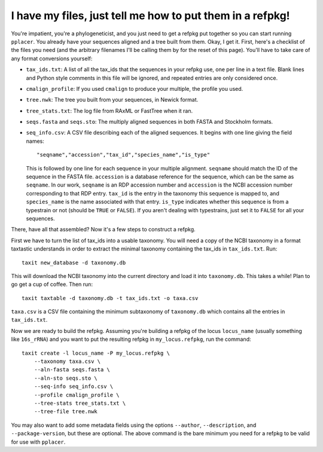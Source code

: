 I have my files, just tell me how to put them in a refpkg!
==========================================================

You're impatient, you're a phylogeneticist, and you just need to get a refpkg put together so you can start running ``pplacer``.  You already have your sequences aligned and a tree built from them.  Okay, I get it.  First, here's a checklist of the files you need (and the arbitrary filenames I'll be calling them by for the reset of this page).  You'll have to take care of any format conversions yourself:

* ``tax_ids.txt``: A list of all the tax_ids that the sequences in your refpkg use, one per line in a text file.  Blank lines and Python style comments in this file will be ignored, and repeated entries are only considered once.  
* ``cmalign_profile``: If you used ``cmalign`` to produce your multiple, the profile you used.
* ``tree.nwk``: The tree you built from your sequences, in Newick format.
* ``tree_stats.txt``: The log file from RAxML or FastTree when it ran.
* ``seqs.fasta`` and ``seqs.sto``: The multiply aligned sequences in both FASTA and Stockholm formats.
* ``seq_info.csv``: A CSV file describing each of the aligned sequences.  It begins with one line giving the field names::

      "seqname","accession","tax_id","species_name","is_type"
  
  This is followed by one line for each sequence in your multiple alignment.  ``seqname`` should match the ID of the sequence in the FASTA file.  ``accession`` is a database reference for the sequence, which can be the same as ``seqname``.  In our work, ``seqname`` is an RDP accession number and ``accession`` is the NCBI accession number corresponding to that RDP entry.  ``tax_id`` is the entry in the taxonomy this sequence is mapped to, and ``species_name`` is the name associated with that entry.  ``is_type`` indicates whether this sequence is from a typestrain or not (should be ``TRUE`` or ``FALSE``).  If you aren't dealing with typestrains, just set it to ``FALSE`` for all your sequences.

There, have all that assembled?  Now it's a few steps to construct a refpkg.

First we have to turn the list of tax_ids into a usable taxonomy.  You will need a copy of the NCBI taxonomy in a format taxtastic understands in order to extract the minimal taxonomy containing the tax_ids in ``tax_ids.txt``.  Run::

    taxit new_database -d taxonomy.db

This will download the NCBI taxonomy into the current directory and load it into ``taxonomy.db``.  This takes a while!  Plan to go get a cup of coffee.  Then run::

    taxit taxtable -d taxonomy.db -t tax_ids.txt -o taxa.csv

``taxa.csv`` is a CSV file containing the minimum subtaxonomy of ``taxonomy.db`` which contains all the entries in ``tax_ids.txt``.

Now we are ready to build the refpkg. Assuming you're building a refpkg of the locus ``locus_name`` (usually something like ``16s_rRNA``) and you want to put the resulting refpkg in ``my_locus.refpkg``, run the command::

    taxit create -l locus_name -P my_locus.refpkg \
        --taxonomy taxa.csv \
        --aln-fasta seqs.fasta \
        --aln-sto seqs.sto \
        --seq-info seq_info.csv \
        --profile cmalign_profile \
        --tree-stats tree_stats.txt \
        --tree-file tree.nwk

You may also want to add some metadata fields using the options ``--author``, ``--description``, and ``--package-version``, but these are optional.  The above command is the bare minimum you need for a refpkg to be valid for use with ``pplacer``.

